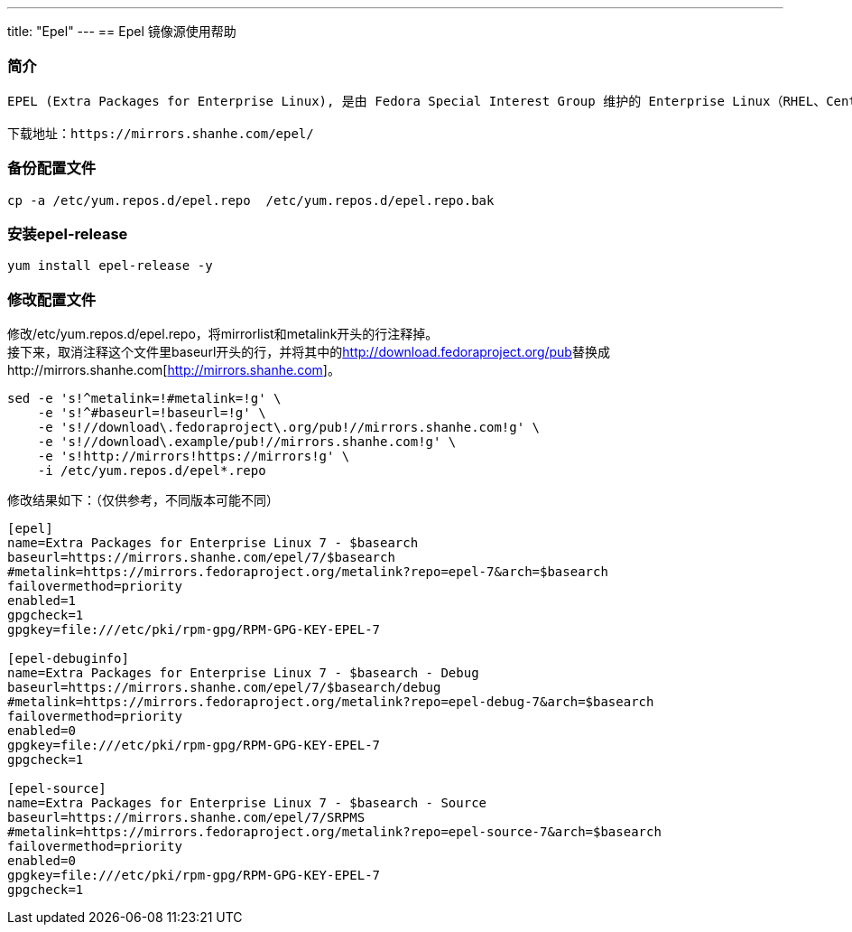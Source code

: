 ---
title: "Epel"
---
== Epel 镜像源使用帮助

=== 简介

....
EPEL (Extra Packages for Enterprise Linux), 是由 Fedora Special Interest Group 维护的 Enterprise Linux（RHEL、CentOS）中经常用到的包。

下载地址：https://mirrors.shanhe.com/epel/
....

=== 备份配置文件

....
cp -a /etc/yum.repos.d/epel.repo  /etc/yum.repos.d/epel.repo.bak
....

=== 安装epel-release

....
yum install epel-release -y
....

=== 修改配置文件

修改/etc/yum.repos.d/epel.repo，将mirrorlist和metalink开头的行注释掉。 +
接下来，取消注释这个文件里baseurl开头的行，并将其中的link:http://download.fedoraproject.org/pub[http://download.fedoraproject.org/pub]替换成http://mirrors.shanhe.com[http://mirrors.shanhe.com]。

....
sed -e 's!^metalink=!#metalink=!g' \
    -e 's!^#baseurl=!baseurl=!g' \
    -e 's!//download\.fedoraproject\.org/pub!//mirrors.shanhe.com!g' \
    -e 's!//download\.example/pub!//mirrors.shanhe.com!g' \
    -e 's!http://mirrors!https://mirrors!g' \
    -i /etc/yum.repos.d/epel*.repo
....

修改结果如下：（仅供参考，不同版本可能不同）

....
[epel]
name=Extra Packages for Enterprise Linux 7 - $basearch
baseurl=https://mirrors.shanhe.com/epel/7/$basearch
#metalink=https://mirrors.fedoraproject.org/metalink?repo=epel-7&arch=$basearch
failovermethod=priority
enabled=1
gpgcheck=1
gpgkey=file:///etc/pki/rpm-gpg/RPM-GPG-KEY-EPEL-7

[epel-debuginfo]
name=Extra Packages for Enterprise Linux 7 - $basearch - Debug
baseurl=https://mirrors.shanhe.com/epel/7/$basearch/debug
#metalink=https://mirrors.fedoraproject.org/metalink?repo=epel-debug-7&arch=$basearch
failovermethod=priority
enabled=0
gpgkey=file:///etc/pki/rpm-gpg/RPM-GPG-KEY-EPEL-7
gpgcheck=1

[epel-source]
name=Extra Packages for Enterprise Linux 7 - $basearch - Source
baseurl=https://mirrors.shanhe.com/epel/7/SRPMS
#metalink=https://mirrors.fedoraproject.org/metalink?repo=epel-source-7&arch=$basearch
failovermethod=priority
enabled=0
gpgkey=file:///etc/pki/rpm-gpg/RPM-GPG-KEY-EPEL-7
gpgcheck=1
....
